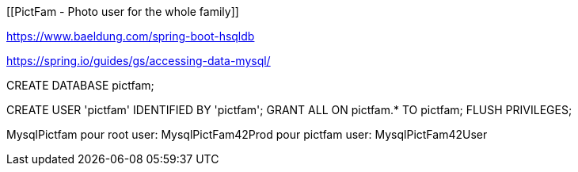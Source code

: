 [[PictFam - Photo user for the whole family]]

:sourcedir: https://github.com/spring-guides/tut-react-and-spring-data-rest/tree/master

https://www.baeldung.com/spring-boot-hsqldb

https://spring.io/guides/gs/accessing-data-mysql/

CREATE DATABASE pictfam;
[Mysql config example]
CREATE USER 'pictfam' IDENTIFIED BY 'pictfam';
GRANT ALL ON pictfam.* TO pictfam;
FLUSH PRIVILEGES;


MysqlPictfam
pour root user: MysqlPictFam42Prod
pour pictfam user: MysqlPictFam42User
